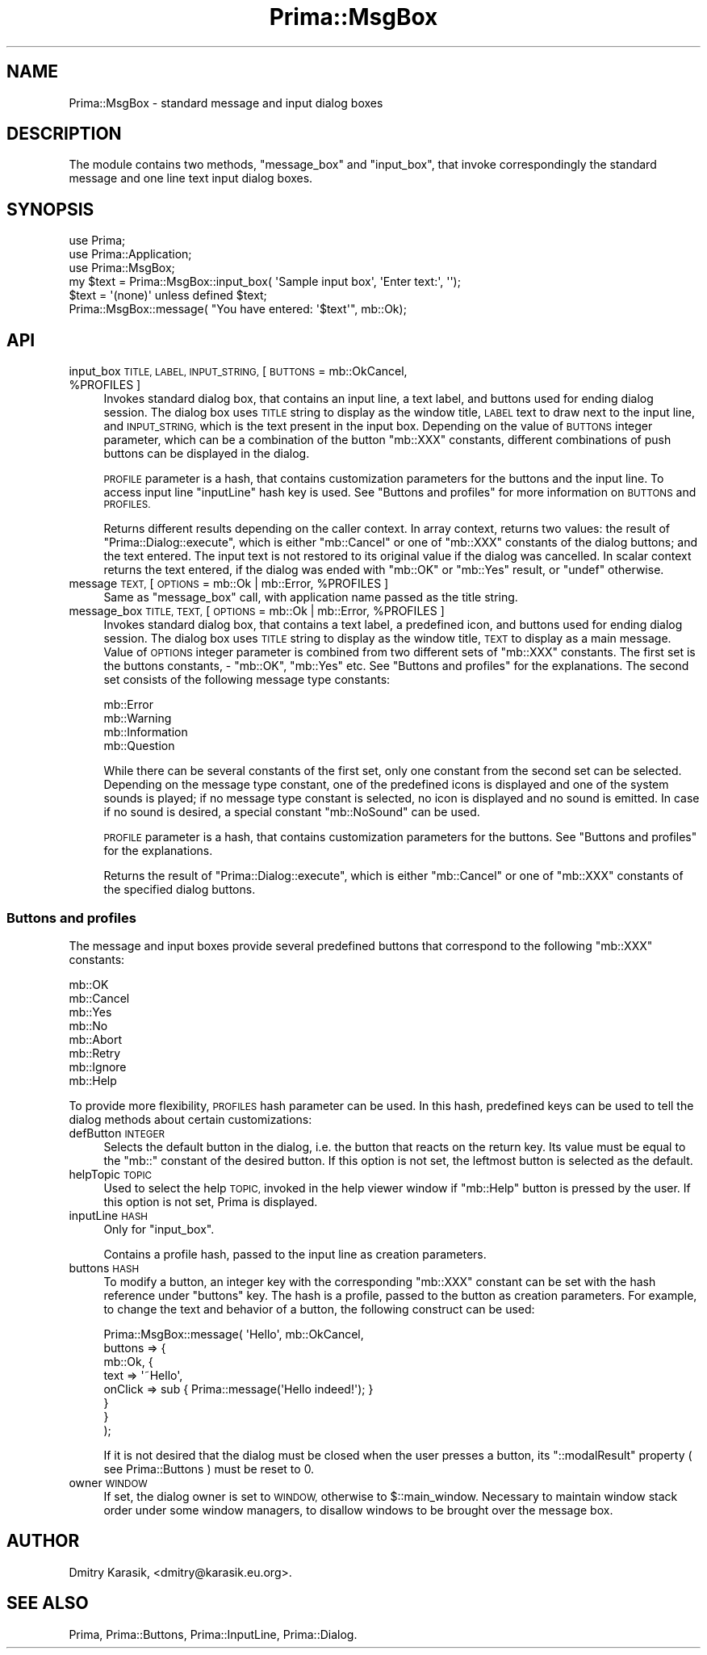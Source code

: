.\" Automatically generated by Pod::Man 2.28 (Pod::Simple 3.29)
.\"
.\" Standard preamble:
.\" ========================================================================
.de Sp \" Vertical space (when we can't use .PP)
.if t .sp .5v
.if n .sp
..
.de Vb \" Begin verbatim text
.ft CW
.nf
.ne \\$1
..
.de Ve \" End verbatim text
.ft R
.fi
..
.\" Set up some character translations and predefined strings.  \*(-- will
.\" give an unbreakable dash, \*(PI will give pi, \*(L" will give a left
.\" double quote, and \*(R" will give a right double quote.  \*(C+ will
.\" give a nicer C++.  Capital omega is used to do unbreakable dashes and
.\" therefore won't be available.  \*(C` and \*(C' expand to `' in nroff,
.\" nothing in troff, for use with C<>.
.tr \(*W-
.ds C+ C\v'-.1v'\h'-1p'\s-2+\h'-1p'+\s0\v'.1v'\h'-1p'
.ie n \{\
.    ds -- \(*W-
.    ds PI pi
.    if (\n(.H=4u)&(1m=24u) .ds -- \(*W\h'-12u'\(*W\h'-12u'-\" diablo 10 pitch
.    if (\n(.H=4u)&(1m=20u) .ds -- \(*W\h'-12u'\(*W\h'-8u'-\"  diablo 12 pitch
.    ds L" ""
.    ds R" ""
.    ds C` ""
.    ds C' ""
'br\}
.el\{\
.    ds -- \|\(em\|
.    ds PI \(*p
.    ds L" ``
.    ds R" ''
.    ds C`
.    ds C'
'br\}
.\"
.\" Escape single quotes in literal strings from groff's Unicode transform.
.ie \n(.g .ds Aq \(aq
.el       .ds Aq '
.\"
.\" If the F register is turned on, we'll generate index entries on stderr for
.\" titles (.TH), headers (.SH), subsections (.SS), items (.Ip), and index
.\" entries marked with X<> in POD.  Of course, you'll have to process the
.\" output yourself in some meaningful fashion.
.\"
.\" Avoid warning from groff about undefined register 'F'.
.de IX
..
.nr rF 0
.if \n(.g .if rF .nr rF 1
.if (\n(rF:(\n(.g==0)) \{
.    if \nF \{
.        de IX
.        tm Index:\\$1\t\\n%\t"\\$2"
..
.        if !\nF==2 \{
.            nr % 0
.            nr F 2
.        \}
.    \}
.\}
.rr rF
.\"
.\" Accent mark definitions (@(#)ms.acc 1.5 88/02/08 SMI; from UCB 4.2).
.\" Fear.  Run.  Save yourself.  No user-serviceable parts.
.    \" fudge factors for nroff and troff
.if n \{\
.    ds #H 0
.    ds #V .8m
.    ds #F .3m
.    ds #[ \f1
.    ds #] \fP
.\}
.if t \{\
.    ds #H ((1u-(\\\\n(.fu%2u))*.13m)
.    ds #V .6m
.    ds #F 0
.    ds #[ \&
.    ds #] \&
.\}
.    \" simple accents for nroff and troff
.if n \{\
.    ds ' \&
.    ds ` \&
.    ds ^ \&
.    ds , \&
.    ds ~ ~
.    ds /
.\}
.if t \{\
.    ds ' \\k:\h'-(\\n(.wu*8/10-\*(#H)'\'\h"|\\n:u"
.    ds ` \\k:\h'-(\\n(.wu*8/10-\*(#H)'\`\h'|\\n:u'
.    ds ^ \\k:\h'-(\\n(.wu*10/11-\*(#H)'^\h'|\\n:u'
.    ds , \\k:\h'-(\\n(.wu*8/10)',\h'|\\n:u'
.    ds ~ \\k:\h'-(\\n(.wu-\*(#H-.1m)'~\h'|\\n:u'
.    ds / \\k:\h'-(\\n(.wu*8/10-\*(#H)'\z\(sl\h'|\\n:u'
.\}
.    \" troff and (daisy-wheel) nroff accents
.ds : \\k:\h'-(\\n(.wu*8/10-\*(#H+.1m+\*(#F)'\v'-\*(#V'\z.\h'.2m+\*(#F'.\h'|\\n:u'\v'\*(#V'
.ds 8 \h'\*(#H'\(*b\h'-\*(#H'
.ds o \\k:\h'-(\\n(.wu+\w'\(de'u-\*(#H)/2u'\v'-.3n'\*(#[\z\(de\v'.3n'\h'|\\n:u'\*(#]
.ds d- \h'\*(#H'\(pd\h'-\w'~'u'\v'-.25m'\f2\(hy\fP\v'.25m'\h'-\*(#H'
.ds D- D\\k:\h'-\w'D'u'\v'-.11m'\z\(hy\v'.11m'\h'|\\n:u'
.ds th \*(#[\v'.3m'\s+1I\s-1\v'-.3m'\h'-(\w'I'u*2/3)'\s-1o\s+1\*(#]
.ds Th \*(#[\s+2I\s-2\h'-\w'I'u*3/5'\v'-.3m'o\v'.3m'\*(#]
.ds ae a\h'-(\w'a'u*4/10)'e
.ds Ae A\h'-(\w'A'u*4/10)'E
.    \" corrections for vroff
.if v .ds ~ \\k:\h'-(\\n(.wu*9/10-\*(#H)'\s-2\u~\d\s+2\h'|\\n:u'
.if v .ds ^ \\k:\h'-(\\n(.wu*10/11-\*(#H)'\v'-.4m'^\v'.4m'\h'|\\n:u'
.    \" for low resolution devices (crt and lpr)
.if \n(.H>23 .if \n(.V>19 \
\{\
.    ds : e
.    ds 8 ss
.    ds o a
.    ds d- d\h'-1'\(ga
.    ds D- D\h'-1'\(hy
.    ds th \o'bp'
.    ds Th \o'LP'
.    ds ae ae
.    ds Ae AE
.\}
.rm #[ #] #H #V #F C
.\" ========================================================================
.\"
.IX Title "Prima::MsgBox 3"
.TH Prima::MsgBox 3 "2011-05-08" "perl v5.18.4" "User Contributed Perl Documentation"
.\" For nroff, turn off justification.  Always turn off hyphenation; it makes
.\" way too many mistakes in technical documents.
.if n .ad l
.nh
.SH "NAME"
Prima::MsgBox \- standard message and input dialog boxes
.SH "DESCRIPTION"
.IX Header "DESCRIPTION"
The module contains two methods, \f(CW\*(C`message_box\*(C'\fR and \f(CW\*(C`input_box\*(C'\fR,
that invoke correspondingly the standard message and one line text input
dialog boxes.
.SH "SYNOPSIS"
.IX Header "SYNOPSIS"
.Vb 3
\&        use Prima;
\&        use Prima::Application;
\&        use Prima::MsgBox;
\&
\&        my $text = Prima::MsgBox::input_box( \*(AqSample input box\*(Aq, \*(AqEnter text:\*(Aq, \*(Aq\*(Aq);
\&        $text = \*(Aq(none)\*(Aq unless defined $text;
\&        Prima::MsgBox::message( "You have entered: \*(Aq$text\*(Aq", mb::Ok);
.Ve
.SH "API"
.IX Header "API"
.ie n .IP "input_box \s-1TITLE, LABEL, INPUT_STRING,\s0 [ \s-1BUTTONS\s0 = mb::OkCancel, %PROFILES ]" 4
.el .IP "input_box \s-1TITLE, LABEL, INPUT_STRING,\s0 [ \s-1BUTTONS\s0 = mb::OkCancel, \f(CW%PROFILES\fR ]" 4
.IX Item "input_box TITLE, LABEL, INPUT_STRING, [ BUTTONS = mb::OkCancel, %PROFILES ]"
Invokes standard dialog box, that contains an input line, a text label, and
buttons used for ending dialog session. The dialog box uses \s-1TITLE\s0 string to
display as the window title, \s-1LABEL\s0 text to draw next to the input line, and
\&\s-1INPUT_STRING,\s0 which is the text present in the input box. Depending on the
value of \s-1BUTTONS\s0 integer parameter, which can be a combination of the button
\&\f(CW\*(C`mb::XXX\*(C'\fR constants, different combinations of push buttons can be displayed
in the dialog.
.Sp
\&\s-1PROFILE\s0 parameter is a hash, that contains customization parameters for the
buttons and the input line. To access input line \f(CW\*(C`inputLine\*(C'\fR hash key is used.
See \*(L"Buttons and profiles\*(R" for more information on \s-1BUTTONS\s0 and \s-1PROFILES.\s0
.Sp
Returns different results depending on the caller context.  In array context,
returns two values: the result of \f(CW\*(C`Prima::Dialog::execute\*(C'\fR, which is either
\&\f(CW\*(C`mb::Cancel\*(C'\fR or one of \f(CW\*(C`mb::XXX\*(C'\fR constants of the dialog buttons; and the
text entered. The input text is not restored to its original value if the
dialog was cancelled. In scalar context returns the text entered, if the dialog
was ended with \f(CW\*(C`mb::OK\*(C'\fR or \f(CW\*(C`mb::Yes\*(C'\fR result, or \f(CW\*(C`undef\*(C'\fR otherwise.
.ie n .IP "message \s-1TEXT,\s0 [ \s-1OPTIONS\s0 = mb::Ok | mb::Error, %PROFILES ]" 4
.el .IP "message \s-1TEXT,\s0 [ \s-1OPTIONS\s0 = mb::Ok | mb::Error, \f(CW%PROFILES\fR ]" 4
.IX Item "message TEXT, [ OPTIONS = mb::Ok | mb::Error, %PROFILES ]"
Same as \f(CW\*(C`message_box\*(C'\fR call, with application name passed as the title string.
.ie n .IP "message_box \s-1TITLE, TEXT,\s0 [ \s-1OPTIONS\s0 = mb::Ok | mb::Error, %PROFILES ]" 4
.el .IP "message_box \s-1TITLE, TEXT,\s0 [ \s-1OPTIONS\s0 = mb::Ok | mb::Error, \f(CW%PROFILES\fR ]" 4
.IX Item "message_box TITLE, TEXT, [ OPTIONS = mb::Ok | mb::Error, %PROFILES ]"
Invokes standard dialog box, that contains a text label, a predefined icon, and
buttons used for ending dialog session. The dialog box uses \s-1TITLE\s0 string to
display as the window title, \s-1TEXT\s0 to display as a main message. Value of
\&\s-1OPTIONS\s0 integer parameter is combined from two different sets of \f(CW\*(C`mb::XXX\*(C'\fR
constants. The first set is the buttons constants, \- \f(CW\*(C`mb::OK\*(C'\fR, \f(CW\*(C`mb::Yes\*(C'\fR etc.
See \*(L"Buttons and profiles\*(R" for the explanations. The second set consists of
the following message type constants:
.Sp
.Vb 4
\&        mb::Error
\&        mb::Warning
\&        mb::Information
\&        mb::Question
.Ve
.Sp
While there can be several constants of the first set, only one constant from
the second set can be selected.  Depending on the message type constant, one of
the predefined icons is displayed and one of the system sounds is played; if no
message type constant is selected, no icon is displayed and no sound is
emitted.  In case if no sound is desired, a special constant \f(CW\*(C`mb::NoSound\*(C'\fR can
be used.
.Sp
\&\s-1PROFILE\s0 parameter is a hash, that contains customization parameters for the
buttons.  See \*(L"Buttons and profiles\*(R" for the explanations.
.Sp
Returns the result of \f(CW\*(C`Prima::Dialog::execute\*(C'\fR, which is either \f(CW\*(C`mb::Cancel\*(C'\fR
or one of \f(CW\*(C`mb::XXX\*(C'\fR constants of the specified dialog buttons.
.SS "Buttons and profiles"
.IX Subsection "Buttons and profiles"
The message and input boxes provide several predefined buttons that correspond
to the following \f(CW\*(C`mb::XXX\*(C'\fR constants:
.PP
.Vb 8
\&        mb::OK
\&        mb::Cancel
\&        mb::Yes
\&        mb::No
\&        mb::Abort
\&        mb::Retry
\&        mb::Ignore
\&        mb::Help
.Ve
.PP
To provide more flexibility, \s-1PROFILES\s0 hash parameter can be used.  In this
hash, predefined keys can be used to tell the dialog methods about certain
customizations:
.IP "defButton \s-1INTEGER\s0" 4
.IX Item "defButton INTEGER"
Selects the default button in the dialog, i.e. the button that reacts on the
return key. Its value must be equal to the \f(CW\*(C`mb::\*(C'\fR constant of the desired
button. If this option is not set, the leftmost button is selected as the
default.
.IP "helpTopic \s-1TOPIC\s0" 4
.IX Item "helpTopic TOPIC"
Used to select the help \s-1TOPIC,\s0 invoked in the help viewer window if \f(CW\*(C`mb::Help\*(C'\fR
button is pressed by the user.  If this option is not set, Prima is
displayed.
.IP "inputLine \s-1HASH\s0" 4
.IX Item "inputLine HASH"
Only for \f(CW\*(C`input_box\*(C'\fR.
.Sp
Contains a profile hash, passed to the input line as creation parameters.
.IP "buttons \s-1HASH\s0" 4
.IX Item "buttons HASH"
To modify a button, an integer key with the corresponding \f(CW\*(C`mb::XXX\*(C'\fR constant
can be set with the hash reference under \f(CW\*(C`buttons\*(C'\fR key.  The hash is a
profile, passed to the button as creation parameters. For example, to change
the text and behavior of a button, the following construct can be used:
.Sp
.Vb 8
\&        Prima::MsgBox::message( \*(AqHello\*(Aq, mb::OkCancel,
\&                buttons => {
\&                        mb::Ok, {
\&                                text     => \*(Aq~Hello\*(Aq,
\&                                onClick  => sub { Prima::message(\*(AqHello indeed!\*(Aq); }
\&                        }
\&                }
\&        );
.Ve
.Sp
If it is not desired that the dialog must be closed when the user presses a
button, its \f(CW\*(C`::modalResult\*(C'\fR property ( see Prima::Buttons ) must be reset
to 0.
.IP "owner \s-1WINDOW\s0" 4
.IX Item "owner WINDOW"
If set, the dialog owner is set to \s-1WINDOW,\s0 otherwise to \f(CW$::main_window\fR.
Necessary to maintain window stack order under some window managers, to disallow
windows to be brought over the message box.
.SH "AUTHOR"
.IX Header "AUTHOR"
Dmitry Karasik, <dmitry@karasik.eu.org>.
.SH "SEE ALSO"
.IX Header "SEE ALSO"
Prima, Prima::Buttons, Prima::InputLine, Prima::Dialog.
